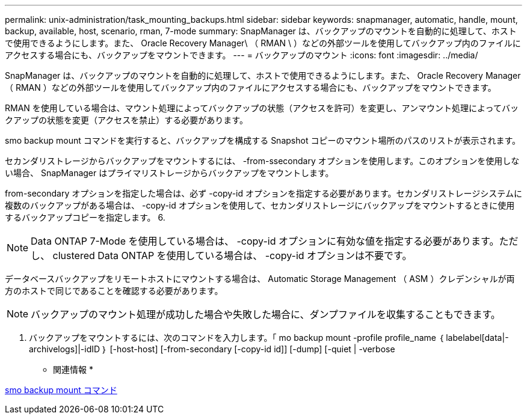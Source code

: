 ---
permalink: unix-administration/task_mounting_backups.html 
sidebar: sidebar 
keywords: snapmanager, automatic, handle, mount, backup, available, host, scenario, rman, 7-mode 
summary: SnapManager は、バックアップのマウントを自動的に処理して、ホストで使用できるようにします。また、 Oracle Recovery Manager\ （ RMAN \ ）などの外部ツールを使用してバックアップ内のファイルにアクセスする場合にも、バックアップをマウントできます。 
---
= バックアップのマウント
:icons: font
:imagesdir: ../media/


[role="lead"]
SnapManager は、バックアップのマウントを自動的に処理して、ホストで使用できるようにします。また、 Oracle Recovery Manager （ RMAN ）などの外部ツールを使用してバックアップ内のファイルにアクセスする場合にも、バックアップをマウントできます。

RMAN を使用している場合は、マウント処理によってバックアップの状態（アクセスを許可）を変更し、アンマウント処理によってバックアップの状態を変更（アクセスを禁止）する必要があります。

smo backup mount コマンドを実行すると、バックアップを構成する Snapshot コピーのマウント場所のパスのリストが表示されます。

セカンダリストレージからバックアップをマウントするには、 -from-ssecondary オプションを使用します。このオプションを使用しない場合、 SnapManager はプライマリストレージからバックアップをマウントします。

from-secondary オプションを指定した場合は、必ず -copy-id オプションを指定する必要があります。セカンダリストレージシステムに複数のバックアップがある場合は、 -copy-id オプションを使用して、セカンダリストレージにバックアップをマウントするときに使用するバックアップコピーを指定します。 6.


NOTE: Data ONTAP 7-Mode を使用している場合は、 -copy-id オプションに有効な値を指定する必要があります。ただし、 clustered Data ONTAP を使用している場合は、 -copy-id オプションは不要です。

データベースバックアップをリモートホストにマウントする場合は、 Automatic Storage Management （ ASM ）クレデンシャルが両方のホストで同じであることを確認する必要があります。


NOTE: バックアップのマウント処理が成功した場合や失敗した場合に、ダンプファイルを収集することもできます。

. バックアップをマウントするには、次のコマンドを入力します。「 mo backup mount -profile profile_name ｛ labelabel[data|-archivelogs]|-idID ｝ [-host-host] [-from-secondary [-copy-id id]] [-dump] [-quiet | -verbose


* 関連情報 *

xref:reference_the_smosmsapbackup_mount_command.adoc[smo backup mount コマンド]
